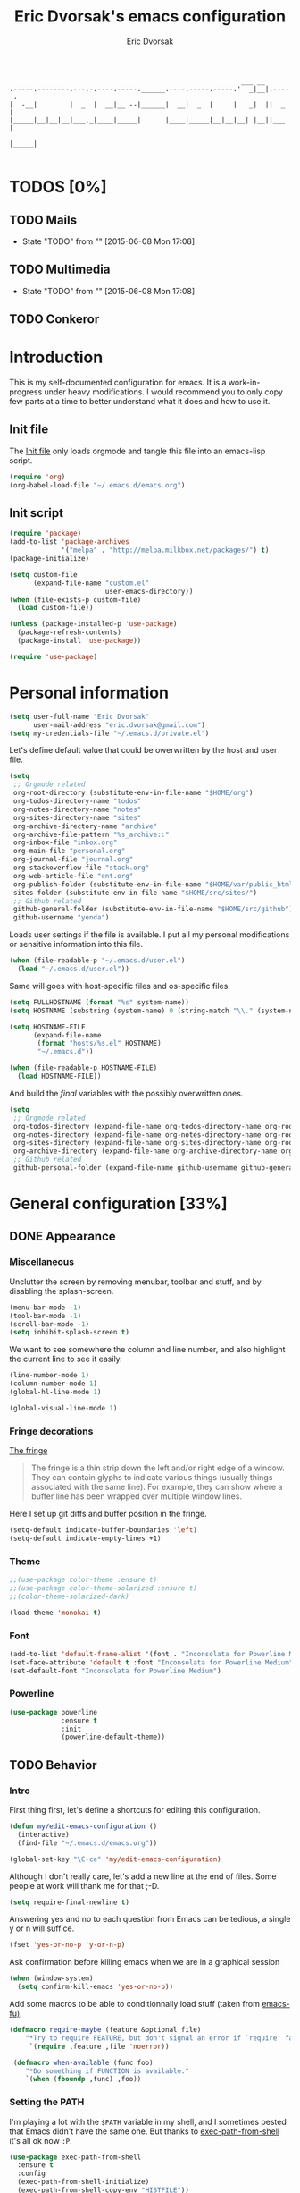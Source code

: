 #+TITLE: Eric Dvorsak's emacs configuration
#+AUTHOR: Eric Dvorsak
#+EMAIL: eric.dvorsak [at] gmail [dot] com


#+BEGIN_SRC
                                                          ___ __
.-----.--------.---.-.----.-----.______.----.-----.-----.'  _|__|.-----.
|  -__|        |  _  |  __|__ --|______|  __|  _  |     |   _|  ||  _  |
|_____|__|__|__|___._|____|_____|      |____|_____|__|__|__| |__||___  |
                                                                 |_____|

#+END_SRC

* TODOS [0%]
** TODO Mails
   - State "TODO"       from ""           [2015-06-08 Mon 17:08]

** TODO Multimedia
   - State "TODO"       from ""           [2015-06-08 Mon 17:08]

** TODO Conkeror
* Introduction

This is my self-documented configuration for emacs. It is a work-in-progress under heavy modifications.
I would recommend you to only copy few parts at a time to better understand what it does and how to use it.

** Init file

The [[file:init.el][Init file]] only loads orgmode and tangle this file into an emacs-lisp script.

#+BEGIN_SRC emacs-lisp :tangle no
  (require 'org)
  (org-babel-load-file "~/.emacs.d/emacs.org")
#+END_SRC


** Init script

#+BEGIN_SRC emacs-lisp
  (require 'package)
  (add-to-list 'package-archives
               '("melpa" . "http://melpa.milkbox.net/packages/") t)
  (package-initialize)

  (setq custom-file
        (expand-file-name "custom.el"
                          user-emacs-directory))
  (when (file-exists-p custom-file)
    (load custom-file))

  (unless (package-installed-p 'use-package)
    (package-refresh-contents)
    (package-install 'use-package))

  (require 'use-package)
#+END_SRC

* Personal information

#+BEGIN_SRC emacs-lisp
  (setq user-full-name "Eric Dvorsak"
        user-mail-address "eric.dvorsak@gmail.com")
  (setq my-credentials-file "~/.emacs.d/private.el")
#+END_SRC

  Let's define default value that could be owerwritten by the host
  and user file.

#+BEGIN_SRC emacs-lisp
    (setq
     ;; Orgmode related
     org-root-directory (substitute-env-in-file-name "$HOME/org")
     org-todos-directory-name "todos"
     org-notes-directory-name "notes"
     org-sites-directory-name "sites"
     org-archive-directory-name "archive"
     org-archive-file-pattern "%s_archive::"
     org-inbox-file "inbox.org"
     org-main-file "personal.org"
     org-journal-file "journal.org"
     org-stackoverflow-file "stack.org"
     org-web-article-file "ent.org"
     org-publish-folder (substitute-env-in-file-name "$HOME/var/public_html")
     sites-folder (substitute-env-in-file-name "$HOME/src/sites/")
     ;; Github related
     github-general-folder (substitute-env-in-file-name "$HOME/src/github")
     github-username "yenda")
#+END_SRC

  Loads user settings if the file is available. I put all my personal modifications or sensitive information into this file.

  #+BEGIN_SRC emacs-lisp
 (when (file-readable-p "~/.emacs.d/user.el")
   (load "~/.emacs.d/user.el"))
  #+END_SRC

  Same will goes with host-specific files and os-specific files.

  #+BEGIN_SRC emacs-lisp
 (setq FULLHOSTNAME (format "%s" system-name))
 (setq HOSTNAME (substring (system-name) 0 (string-match "\\." (system-name))))

 (setq HOSTNAME-FILE
       (expand-file-name
        (format "hosts/%s.el" HOSTNAME)
        "~/.emacs.d"))

 (when (file-readable-p HOSTNAME-FILE)
   (load HOSTNAME-FILE))
  #+END_SRC

  And build the /final/ variables with the possibly overwritten ones.


  #+BEGIN_SRC emacs-lisp
    (setq
     ;; Orgmode related
     org-todos-directory (expand-file-name org-todos-directory-name org-root-directory)
     org-notes-directory (expand-file-name org-notes-directory-name org-root-directory)
     org-sites-directory (expand-file-name org-sites-directory-name org-root-directory)
     org-archive-directory (expand-file-name org-archive-directory-name org-root-directory)
     ;; Github related
     github-personal-folder (expand-file-name github-username github-general-folder))
  #+END_SRC

* General configuration [33%]
** DONE Appearance
*** Miscellaneous

Unclutter the screen by removing menubar, toolbar and stuff, and by disabling
the splash-screen.

#+begin_src emacs-lisp
  (menu-bar-mode -1)
  (tool-bar-mode -1)
  (scroll-bar-mode -1)
  (setq inhibit-splash-screen t)
#+end_src

We want to see somewhere the column and line number, and also highlight the
current line to see it easily.

#+begin_src emacs-lisp
  (line-number-mode 1)
  (column-number-mode 1)
  (global-hl-line-mode 1)
#+end_src


#+begin_src emacs-lisp
    (global-visual-line-mode 1)
#+end_src

*** Fringe decorations

[[http://www.emacswiki.org/emacs/TheFringe][The fringe]]

#+BEGIN_QUOTE
The fringe is a thin strip down the left and/or right edge of a window. They can contain glyphs to indicate various things (usually things associated with the same line). For example, they can show where a buffer line has been wrapped over multiple window lines.
#+END_QUOTE

Here I set up git diffs and buffer position in the fringe.

#+BEGIN_SRC emacs-lisp
  (setq-default indicate-buffer-boundaries 'left)
  (setq-default indicate-empty-lines +1)
#+END_SRC

*** Theme

#+BEGIN_SRC emacs-lisp
  ;;(use-package color-theme :ensure t)
  ;;(use-package color-theme-solarized :ensure t)
  ;;(color-theme-solarized-dark)

  (load-theme 'monokai t)
#+END_SRC

*** Font

#+BEGIN_SRC emacs-lisp :tangle no
  (add-to-list 'default-frame-alist '(font . "Inconsolata for Powerline Medium" ))
  (set-face-attribute 'default t :font "Inconsolata for Powerline Medium" )
  (set-default-font "Inconsolata for Powerline Medium")
#+END_SRC

*** Powerline


#+BEGIN_SRC emacs-lisp :tangle no
  (use-package powerline
               :ensure t
               :init
               (powerline-default-theme))
#+END_SRC

** TODO Behavior
*** Intro

First thing first, let's define a shortcuts for editing this configuration.

#+BEGIN_SRC emacs-lisp
  (defun my/edit-emacs-configuration ()
    (interactive)
    (find-file "~/.emacs.d/emacs.org"))

  (global-set-key "\C-ce" 'my/edit-emacs-configuration)
#+END_SRC

Although I don't really care, let's add a new line at the end of files.
Some people at work will thank me for that ;-D.

#+BEGIN_SRC emacs-lisp
  (setq require-final-newline t)
#+END_SRC

Answering yes and no to each question from Emacs can be tedious, a single y or n will suffice.

#+BEGIN_SRC emacs-lisp
  (fset 'yes-or-no-p 'y-or-n-p)
#+END_SRC


Ask confirmation before killing emacs when we are in a graphical session

#+BEGIN_SRC emacs-lisp
  (when (window-system)
    (setq confirm-kill-emacs 'yes-or-no-p))
#+END_SRC

Add some macros to be able to conditionnally load stuff (taken from [[http://emacs-fu.blogspot.fr/2008/12/using-packages-functions-only-if-they.html][emacs-fu)]].

#+BEGIN_SRC emacs-lisp
  (defmacro require-maybe (feature &optional file)
      "*Try to require FEATURE, but don't signal an error if `require' fails."
       `(require ,feature ,file 'noerror))

   (defmacro when-available (func foo)
      "*Do something if FUNCTION is available."
      `(when (fboundp ,func) ,foo))
   #+END_SRC

*** Setting the PATH

    I'm playing a lot with the =$PATH= variable in my shell, and I
    sometimes pested that Emacs didn't have the same one. But thanks
    to [[https://github.com/purcell/exec-path-from-shell][exec-path-from-shell]] it's all ok now =:P=.


    #+BEGIN_SRC emacs-lisp
      (use-package exec-path-from-shell
        :ensure t
        :config
        (exec-path-from-shell-initialize)
        (exec-path-from-shell-copy-env "HISTFILE"))
    #+END_SRC

*** Encoding

Make sur that we use ~utf-8~ by default.

#+begin_src emacs-lisp
  (set-language-environment "UTF-8")
  (prefer-coding-system 'utf-8)
  (set-default-coding-systems 'utf-8)
  (set-terminal-coding-system 'utf-8)
  (set-keyboard-coding-system 'utf-8)
  (setq default-buffer-file-coding-system 'utf-8)
#+end_src

*** TODO Mouse
    Move the mouse away to not bother.

    #+begin_src emacs-lisp
      (mouse-avoidance-mode 'jump)
    #+end_src

*** TODO Backup files

Files suffixed with =~= in the current directory are ugly. We are still going to use backup files, as it can saves some time in case of trouble, but we'll move them to an emacs backup directory

#+begin_src emacs-lisp
  (defconst emacs-backup-dir "~/.emacs.d/backups/")
  (setq backup-directory-alist
    `((".*" . ,emacs-backup-dir))
    auto-save-file-name-transforms
    `((".*" ,emacs-backup-dir t))
    auto-save-list-file-prefix emacs-backup-dir)
#+end_src

Now that all the temporary files are out of the way, we can keep more of them.

#+begin_src emacs-lisp
  (setq delete-old-versions t
      kept-new-versions 6
      kept-old-versions 2
      version-control t)
#+end_src

*** TODO Buffers

Automatically refresh buffer if changed on disk

#+BEGIN_SRC emacs-lisp
  (global-auto-revert-mode 1)
  ;; be quiet about reverting files
  (setq auto-revert-verbose nil)
#+END_SRC

Setup uniquify so that non-unique buffer names get the parent path included to make them unique.

#+begin_src emacs-lisp
  (use-package uniquify)
  (setq uniquify-buffer-name-style 'forward)
#+end_src

Remap =C-x k= to kill the current buffer instead of asking for the one to kill.

#+BEGIN_SRC emacs-lisp
  (defun kill-default-buffer ()
      "Kill the currently active buffer"
      (interactive)
      (let (kill-buffer-query-functions) (kill-buffer)))

  (defun close-and-kill-this-pane ()
    "If there are multiple windows, then close this pane and kill the buffer in it also."
    (interactive)
    (kill-this-buffer)
    (if (not (one-window-p))
        (delete-window)))

  (global-set-key (kbd "C-c k") 'kill-default-buffer)
  (global-set-key (kbd "C-x k") 'close-and-kill-this-pane)
 #+END_SRC

*** TODO Comment/Uncomment region

    There is a cool function in emacs wich is =commend-dwim= (bounded
    to =M-;=. This adds a comment at the right place (at the end of
    the line, up the method, etc..

    Something I'm really use to, with IntelliJ or Eclipse, is being
    able to quickly comment a line or a region with simple
    keystroke. If nothing is selected, it comments the current line,
    if there is a selection, it comments the line selected (even if
    the selection doesn't start at the beginning of line. Let's bind
    it to =C-M-/= (=Ctrl+Alt+/=).


#+BEGIN_SRC emacs-lisp
  (defun my/toggle-comments ()
    "A modified way to toggle comments, 'à-la' ide (intelliJ, Eclipse).
  If no region is selected, comment/uncomment the line. If a region is selected, comment/uncomment this region *but* starting from the begining of the first line of the region to the end of the last line of the region"
    (interactive)
    (save-excursion
      (if (region-active-p)
          (progn
            (setq start (save-excursion
                          (goto-char (region-beginning))
                          (beginning-of-line)
                          (point))
                  end (save-excursion
                        (goto-char (region-end))
                        (end-of-line)
                        (point)))
            (comment-or-uncomment-region start end)))
      (progn
        (comment-or-uncomment-region (line-beginning-position) (line-end-position)))))
  (global-set-key (kbd "C-;") 'my/toggle-comments)
    #+END_SRC

*** TODO Kill advice

    Let's define few advice with =kill-ring-save= and =kill-region=.

    #+BEGIN_SRC emacs-lisp
      (defadvice kill-region (before slick-cut activate compile)
        "When called interactively with no active region, kill a single line instead."
        (interactive
         (if mark-active (list (region-beginning) (region-end))
           (list (line-beginning-position)
                 (line-beginning-position 2)))))

      (defadvice kill-ring-save (before slick-copy activate compile)
        "When called interactively with no active region, copy a single line instead."
        (interactive
         (if mark-active (list (region-beginning) (region-end))
           (message "Copied line")
           (list (line-beginning-position)
                 (line-beginning-position 2)))))
    #+END_SRC

*** TODO Formatting

Require a new line at the end of Files

#+BEGIN_SRC emacs-lisp
(setq require-final-newline t)
#+END_SRC

     Use space instead on tabs for indentation by default (again some people at work
     will thank me for that).

     #+begin_src emacs-lisp
       (setq-default indent-tabs-mode nil)
       (defcustom indent-sensitive-modes
         '(coffee-mode python-mode haml-mode yaml-mode)
         "Modes for which auto-indenting is suppressed."
         :type 'list)
     #+end_src

     Let's define a few /cleaning/ functions :

- untabify the buffer

#+begin_src emacs-lisp
  (defun my/untabify-buffer ()
    "Untabify the currently visited buffer."
    (interactive)
    (untabify (point-min) (point-max)))

  (defun my/untabify-region-or-buffer ()
    "Untabify a region if selected, otherwise the whole buffer."
    (interactive)
    (unless (member major-mode indent-sensitive-modes)
      (save-excursion
        (if (region-active-p)
            (progn
              (untabify (region-beginning) (region-end))
              (message "Untabify selected region."))
          (progn
            (my/untabify-buffer)
            (message "Untabify buffer.")))
        )))
#+end_src

- ident the buffer, using the mode indentation stuff

#+begin_src emacs-lisp
  (defun my/indent-buffer ()
    "Indent the currently visited buffer."
    (interactive)
    (indent-region (point-min) (point-max)))

  (defun my/indent-region-or-buffer ()
    "Indent a region if selected, otherwise the whole buffer."
    (interactive)
    (unless (member major-mode indent-sensitive-modes)
      (save-excursion
        (if (region-active-p)
            (progn
              (indent-region (region-beginning) (region-end))
              (message "Indented selected region."))
          (progn
            (my/indent-buffer)
            (message "Indented buffer.")))
        (whitespace-cleanup))))
#+end_src

- cleanup the buffer

#+begin_src emacs-lisp
  (defun my/cleanup-buffer ()
    "Perform a bunch of operations on the whitespace content of a buffer."
    (interactive)
    (my/indent-buffer)
    (my/untabify-buffer)
    (delete-trailing-whitespace))
#+end_src

- cleanup the region

#+begin_src emacs-lisp
(defun my/cleanup-region (beg end)
  "Remove tmux artifacts from region."
  (interactive "r")
  (dolist (re '("\\\\│\·*\n" "\W*│\·*"))
    (replace-regexp re "" nil beg end)))
#+end_src

And bind =cleanup-buffer= and =cleanup-region=.

#+begin_src emacs-lisp
  (global-set-key (kbd "C-x M-t") 'my/cleanup-region)
  (global-set-key (kbd "C-c n") 'my/cleanup-buffer)
  (global-set-key (kbd "C-C i") 'my/indent-region-or-buffer)
#+end_src

For writing text, I prefer Emacs to do line wrapping for me. Also, superfluous
white-space should be shown. There is two choices here :
=auto-fill-mode= and =visual-line-mode= ; the difference is the one is
actually inserting linke breaks, when the other is just a visual
thing. Most of the time I want =auto-fill-mode= in my text files (or
=org-mode= files), so let's add this as default and handle special
cases.

#+BEGIN_SRC emacs-lisp
  (add-hook 'text-mode-hook
            (lambda()
              (turn-on-auto-fill)
              (setq show-trailing-whitespace 't))
            )
#+END_SRC

Let's also rewrite some built-in to better /default/. Let's start with
[[http://emacsredux.com/blog/2013/05/22/smarter-navigation-to-the-beginning-of-a-line/][smarter navigation to the beginning of a line]].


#+BEGIN_SRC emacs-lisp
  (defun smarter-move-beginning-of-line (arg)
    "Move point back to indentation of beginning of line.

  Move point to the first non-whitespace character on this line.
  If point is already there, move to the beginning of the line.
  Effectively toggle between the first non-whitespace character and
  the beginning of the line.

  If ARG is not nil or 1, move forward ARG - 1 lines first.  If
  point reaches the beginning or end of the buffer, stop there."
    (interactive "^p")
    (setq arg (or arg 1))

    ;; Move lines first
    (when (/= arg 1)
      (let ((line-move-visual nil))
        (forward-line (1- arg))))

    (let ((orig-point (point)))
      (back-to-indentation)
      (when (= orig-point (point))
        (move-beginning-of-line 1))))

  ;; remap C-a to `smarter-move-beginning-of-line'
  (global-set-key [remap move-beginning-of-line]
                  'smarter-move-beginning-of-line)
#+END_SRC

*** TODO Dired

    Dired is really a cool mode, let's enhance it.

    First load =dired-x= and set a list of default guess when issuing
    =!= (=dired-do-shell-command=) or =&= (=dired-do-async-shell-command=).

    #+BEGIN_SRC emacs-lisp
      (use-package dired-x)
      (setq dired-guess-shell-alist-user
               '(("\\.pdf\\'" "evince" "okular")
                 ("\\.\\(?:djvu\\|eps\\)\\'" "evince")
                 ("\\.\\(?:jpg\\|jpeg\\|png\\|gif\\|xpm\\)\\'" "geeqie")
                 ("\\.\\(?:xcf\\)\\'" "gimp")
                 ("\\.csv\\'" "libreoffice")
                 ("\\.tex\\'" "pdflatex" "latex")
                 ("\\.\\(?:mp4\\|mkv\\|avi\\|flv\\|ogv\\)\\(?:\\.part\\)?\\'"
                  "mpv")
                 ("\\.\\(?:mp3\\|flac\\)\\'" "mpv")
                 ("\\.html?\\'" "firefox")
                 ("\\.cue?\\'" "audacious")))
      (put 'dired-find-alternate-file 'disabled nil)
    #+END_SRC

    Install dired+.

    #+BEGIN_SRC emacs-lisp
      (setq diredp-hide-details-initially-flag nil)
      (use-package dired+
                   :ensure t
                   :init)
    #+END_SRC

    Then, use nohup to not attach a process to emacs.

    #+BEGIN_SRC emacs-lisp
      (use-package dired-aux)

      (defvar dired-filelist-cmd
        '(("vlc" "-L")))

      (defun dired-start-process (cmd &optional file-list)
        (interactive
         (let ((files (dired-get-marked-files
                       t current-prefix-arg)))
           (list
            (dired-read-shell-command "& on %s: "
                                      current-prefix-arg files)
            files)))
        (let (list-switch)
          (start-process
           cmd nil shell-file-name
           shell-command-switch
           (format
            "nohup 1>/dev/null 2>/dev/null %s \"%s\""
            (if (and (> (length file-list) 1)
                   (setq list-switch
                         (cadr (assoc cmd dired-filelist-cmd))))
                (format "%s %s" cmd list-switch)
              cmd)
            (mapconcat #'expand-file-name file-list "\" \"")))))

      (define-key dired-mode-map "c" 'dired-start-process)
    #+END_SRC

    Let's also add a command to display the size of marked files.

    #+BEGIN_SRC emacs-lisp
      (defun dired-get-size ()
        (interactive)
        (let ((files (dired-get-marked-files)))
          (with-temp-buffer
            (apply 'call-process "/usr/bin/du" nil t nil "-schL" files) ;; -L to dereference (git-annex folder)
            (message
             "Size of all marked files: %s"
             (progn
               (re-search-backward "\\(^[ 0-9.,]+[A-Za-z]+\\).*total$")
               (match-string 1))))))
      (define-key dired-mode-map (kbd "z") 'dired-get-size)
    #+END_SRC

    Add a binding for =find-name-dired=. It will transform a =find=
    /search/ into a dired buffer, which is.. well.. pretty cool =:D=.

    #+BEGIN_SRC emacs-lisp
      (define-key dired-mode-map "F" 'find-name-dired)
    #+END_SRC

    Also add a binding to switch to =wdired= which is the awsomeness
    of awesome, because it let's you edit the dired buffer as a text
    file (changing name, etc.) and will apply it when leaving (=C-c
    C-c=)

    #+BEGIN_SRC emacs-lisp
      (define-key dired-mode-map "e" 'wdired-change-to-wdired-mode)
    #+END_SRC


    Open or re-use the =ansi-term= from the current directory in dired.

    #+BEGIN_SRC emacs-lisp
      (define-key dired-mode-map (kbd "`") 'dired-open-term)
      ;; FIXME it seems not to work propertly..
      (defun dired-open-term ()
        "Open an `ansi-term' that corresponds to current directory."
        (interactive)
        (let ((current-dir (dired-current-directory)))
          (term-send-string
           (terminal)
           (if (file-remote-p current-dir)
               (let ((v (tramp-dissect-file-name current-dir t)))
                 (format "ssh %s@%s\n"
                         (aref v 1) (aref v 2)))
             (format "cd '%s'\n" current-dir)))))
    #+END_SRC

    Customize a bit the dired buffer

    #+BEGIN_SRC emacs-lisp
      (setq dired-listing-switches "-laGh1v --group-directories-first")
    #+END_SRC

*** TODO Search

Make isearch-forward put the cursor at the start of the search, not the end, so that isearch can be used for navigation. See also http://www.emacswiki.org/emacs/IsearchOtherEnd.

#+BEGIN_SRC emacs-lisp
  (defun my-isearch-goto-match-beginning ()
    (when (and isearch-forward (not isearch-mode-end-hook-quit)) (goto-char isearch-other-end)))
  (add-hook 'isearch-mode-end-hook 'my-isearch-goto-match-beginning)
#+END_SRC

*** TODO Selection

One feature of IntelliJ that really rocks is the =C-w= shortcuts that select "intelligently". =exand-region= is doing this for emacs, see [[http://emacsrocks.com/e09.html][Emacs Rocks Episode 09]].

    #+BEGIN_SRC emacs-lisp
      (use-package expand-region
        :ensure t
        :bind ("C-=" . er/expand-region))
    #+END_SRC

*** TODO Notifications
    Emacs now has notifications (freedesktop.org specifications)
    built-in. Let's load it for potential needs.

    #+BEGIN_SRC emacs-lisp
      (use-package notifications)
    #+END_SRC

    You can use it like this =\o/=.

    #+BEGIN_SRC emacs-lisp :tangle no
      (notifications-notify
          :title "You've got mail!"
          :body "There's 34 mails unread"
          :app-icon "~/.emacs.d/icons/mail.png"
          :urgency 'low)
    #+END_SRC

*** TODO Zoom(ing)

    Being able to zoom in and out can be cool, especially when
    presenting something with emacs ; so that everybody can see
    what's written.

    #+BEGIN_SRC emacs-lisp
      (global-set-key (kbd "C-+") 'text-scale-increase)
      (global-set-key (kbd "C--") 'text-scale-decrease)
    #+END_SRC

*** TODO Key maps & binding

    [[http://endlessparentheses.com/][Endless Parentheses]] is a great source of tips & trick on
    GNU/Emacs. Following [[http://endlessparentheses.com/the-toggle-map-and-wizardry.html][this]] and [[http://endlessparentheses.com/launcher-keymap-for-standalone-features.html][this]] articles, Let's define some
    keymaps for some quick toggling and launching.

    First, let's define a ~toogle-map~, that will allow to toggle some
    stuff like line numbers, minor modes and stuffs.

    #+BEGIN_SRC emacs-lisp
      (define-prefix-command 'vde/toggle-map)
      ;; The manual recommends C-c for user keys, but C-x t is
      ;; always free, whereas C-c t is used by some modes.
      (define-key ctl-x-map "t" 'vde/toggle-map)
      (define-key vde/toggle-map "d" #'toggle-debug-on-error)
      (define-key vde/toggle-map "f" #'auto-fill-mode)
      (define-key vde/toggle-map "v" #'visual-line-mode)
      (define-key vde/toggle-map "l" #'toggle-truncate-lines)
      (define-key vde/toggle-map "q" #'toggle-debug-on-quit)
      (define-key vde/toggle-map "r" #'dired-toggle-read-only)
      (define-key vde/toggle-map' "w" #'whitespace-mode)
    #+END_SRC

    And now let's define a ~launcher-map~ to launch major modes and
    useful commands.

    #+BEGIN_SRC emacs-lisp
      (define-prefix-command 'vde/launcher-map)
      (define-key ctl-x-map "l" 'vde/launcher-map)
      (global-set-key (kbd "s-l") 'vde/launcher-map)
      (define-key vde/launcher-map "c" #'calc)
      (define-key vde/launcher-map "d" #'ediff-buffers)
      (define-key vde/launcher-map "f" #'find-dired)
      (define-key vde/launcher-map "g" #'lgrep)
      (define-key vde/launcher-map "G" #'rgrep)
      (define-key vde/launcher-map "h" #'man)    ; Help
      (define-key vde/launcher-map "s" #'shell)
      (define-key vde/launcher-map "r" #'multi-term)
      (define-key vde/launcher-map "t" #'proced) ; top
      (define-key vde/launcher-map "m" #'mu4e)   ; mails
      (define-key vde/launcher-map "u" #'mu4e-update-mail-and-index)
    #+END_SRC


*** TODO Scrolling

Ensuring that =M-v= always undoes =C-v=, so you can go back exactly where you were.

#+BEGIN_SRC emacs-lisp
  (setq redisplay-dont-pause t
        scroll-margin 1
        scroll-step 1
        scroll-conservatively 10000
        scroll-preserve-screen-position 1)

  (setq mouse-wheel-follow-mouse 't)
  (setq mouse-wheel-scroll-amount '(1 ((shift) . 1)))
#+END_SRC

*** TODO Popwin

#+BEGIN_QUOTE
popwin is a popup window manager for Emacs which makes you free from the hell of annoying buffers such like *Help*, *Completions*, *compilation*, and etc.
#+END_QUOTE

That says it all, it's kind of a must.

#+BEGIN_SRC emacs-lisp
  (use-package popwin
    :ensure t
    :config
    (progn
      (add-to-list 'popwin:special-display-config `("*Swoop*" :height 0.5 :position bottom))
      (add-to-list 'popwin:special-display-config `("*Warnings*" :height 0.5 :noselect t))
      (add-to-list 'popwin:special-display-config `("*Procces List*" :height 0.5))
      (add-to-list 'popwin:special-display-config `("*Messages*" :height 0.5 :noselect t))
      (add-to-list 'popwin:special-display-config `("*Backtrace*" :height 0.5))
      (add-to-list 'popwin:special-display-config `("*Compile-Log*" :height 0.5 :noselect t))
      (add-to-list 'popwin:special-display-config `("*Remember*" :height 0.5))
      (add-to-list 'popwin:special-display-config `("*All*" :height 0.5))
      (add-to-list 'popwin:special-display-config `(flycheck-error-list-mode :height 0.5 :regexp t :position bottom))
      (popwin-mode 1)
      (global-set-key (kbd "C-z") popwin:keymap)))
#+END_SRC

*** TODO Ace jump

    #+BEGIN_SRC emacs-lisp
      (use-package ace-jump-mode
        :ensure t
        :commands ace-jump-mode
        :bind ("<f7>" . ace-jump-mode))
    #+END_SRC

*** TODO Highligh indentation


    #+BEGIN_SRC emacs-lisp
      (use-package highlight-indentation
        :ensure t
        :commands (highlight-indentation-mode highlight-indentation-current-column-mode)
        :init
        (progn
          ;; Add a key to toggle-map
          (define-key vde/toggle-map "C" #'highlight-indentation-mode)
          (define-key vde/toggle-map "c" #'highlight-indentation-current-column-mode))
        :config
        (progn
          (set-face-background 'highlight-indentation-face "#586e75")
          (set-face-background 'highlight-indentation-current-column-face "#586e75")))
    #+END_SRC

*** TODO Async

=async.el= is a module for doing asynchronous processing in Emacs. Let's load it as it's gonna be useful.

    #+BEGIN_SRC emacs-lisp
      (use-package async)
    #+END_SRC

*** TODO async-dired

This make tasks run in dired asynchronously. This is a big improvement for people moving files around with dired as it won't block Emacs anymore during copy for instance.

#+BEGIN_SRC emacs-lisp
  (use-package dired-async
    :init
    (dired-async-mode 1))
#+END_SRC

** TODO Server mode

   Start a server if not already running. I usually start emacs as a
   daemon when at the start of the computer, but you never know =;-)=.

   I have an error about /unsafe directory/ for =/tmp/emacs100=, that's
   why the advice is there, to ignore the error (from [[http://stackoverflow.com/a/17069276/89249][stackoverflow]]).

#+BEGIN_SRC emacs-lisp
  (defadvice server-ensure-safe-dir (around
                                     my-around-server-ensure-safe-dir
                                     activate)
    "Ignores any errors raised from server-ensure-safe-dir"
    (ignore-errors ad-do-it))
  (unless (string= (user-login-name) "root")
    (require 'server)
    (when (or (not server-process)
             (not (eq (process-status server-process)
                    'listen)))
      (unless (server-running-p server-name)
        (server-start))))
#+END_SRC

* Navigation [50%]
** TODO Jump around

Set up =C-x p= to pop to a mark previously set with =C-SPC=
Go from mark to mark

#+BEGIN_SRC emacs-lisp
(bind-key "C-x p" 'pop-to-mark-command)
(setq set-mark-command-repeat-pop t)
#+END_SRC

To jump to positions more effectively we save positions in registers

#+BEGIN_QUOTE
=C-x r SPC r=
    Record the position of point and the current buffer in register r (point-to-register).
=C-x r j r=
    Jump to the position and buffer saved in register r (jump-to-register).
#+END_QUOTE

** DONE multiple-cursors

Multiple cursors for Emacs, this is a pretty /badas's/ functionnality.

#+BEGIN_SRC emacs-lisp
  (use-package multiple-cursors
    :ensure t
    :bind (("C-S-c C-S-c" . mc/edit-lines)
           ("C->" . mc/mark-next-like-this)
           ("C-<" . mc/mark-previous-like-this)
           ("C-c C-<" . mc/mark-all-like-this)))
#+END_SRC

* Org-mode [14%]
** DONE Org

#+BEGIN_QUOTE
Org-mode is a powerful system for organizing your complex life with simple plain-text files. It seamlessly integrates all your notes, mindmaps, TODO lists, calendar, day planner, and project schedules into a single system that can be easily searched (e.g. by grep), encrypted (e.g. by GnuPG), backed up and synced (e.g. by Dropbox), imported/exported, and accessed on the go (e.g. on an iPhone or Android smartphone). It can even be used for authoring web pages and documents.
#+END_QUOTE

** TODO Standard configuration

First let's define the default directory for the =org= files, the one to be added
     to the agenda and the archives.

     #+begin_src emacs-lisp
       (require 'find-lisp)
       (setq org-directory org-root-directory)
       (setq org-agenda-files (find-lisp-find-files org-todos-directory "\.org$"))
     #+end_src

     We'll also set which files should be opened using org-mode :
     =*.org=, =*.org_archive=, =*.txt=.

     #+begin_src emacs-lisp
       (add-to-list 'auto-mode-alist '("\\.\\(org\\|org_archive\\|txt\\)$" . org-mode))
     #+end_src

     Let's also define the default /todo-keywords/ and the workflow
     between them.

- =TODO= : task not started yet, part of the backlog :)
- =PROGRESS= : task that are currently in progress, should be a minimum
- =BLOCKED= : task that I start working on but cannot anymore (for
  some reason), thus they are blocked
- =REVIEW= : task that should be done, but I need or wait for a
  review (by someone else or by me)
- =DONE= : task that are completed.
- =ARCHIVED= : same as done but keep it here (and not moving into archive)

#+begin_src emacs-lisp
  (setq org-todo-keywords
        (quote ((sequence "TODO(t!)" "PROGRESS(p!)" "BLOCKED" "REVIEW" "|" "DONE(d!)" "ARCHIVED")
                (sequence "REPORT(r!)" "BUG" "KNOWNCAUSE" "|" "FIXED(f!)")
                (sequence "|" "CANCELLED(c@)"))))


  (setq org-todo-keyword-faces
        (quote (("TODO" . org-todo)
                ("PROGRESS" . org-progress)
                ("BLOCKED" . org-blocked)
                ("REVIEW" . org-review)
                ("DONE" . org-done)
                ("ARCHIVED" . org-done)
                ("CANCELLED" . org-cancelled)
                b                     ("REPORT" . org-todo)
                ("BUG" . org-blocked)
                ("KNOWNCAUSE" . org-review)
                ("FIXED" . org-done))))

  (setq org-todo-state-tags-triggers
        (quote (("CANCELLED" ("CANCELLED" . t)))))
  #+end_src


  I have a folder with notes, where I don't want =auto-fill-mode=
  enabled, but =visual-line-mode=, let's do that.

#+BEGIN_SRC emacs-lisp
  (defun turn-on-auto-visual-line (expression)
    (cond ((string-match expression buffer-file-name)
           (progn
             (auto-fill-mode -1)
             (visual-line-mode 1))
           )))
#+END_SRC


  Undefine some binding (=C-c [=, =C-c ]= since this breaks org-agenda files that
  have been defined in this file (a directory).

  #+begin_src emacs-lisp
    (add-hook 'org-mode-hook
              '(lambda ()
                 (org-defkey org-mode-map "\C-c[" 'undefined)
                 (org-defkey org-mode-map "\C-c]" 'undefined)
                 (org-defkey org-mode-map "\C-c;" 'undefined)
                 (turn-on-auto-visual-line (concat org-notes-directory "/*")))
              'append)
  #+end_src

  All org-mode buffers will be automatically saved each hours.

  #+BEGIN_SRC emacs-lisp
       (run-at-time "00:59" 3600 'org-save-all-org-buffers)
  #+END_SRC

  And add some miscellaneous stuff.

  #+BEGIN_SRC emacs-lisp
    (setq
     org-completion-use-ido t         ;; use IDO for completion
     org-cycle-separator-lines 0      ;; Don't show blank lines
     org-catch-invisible-edits 'error ;; don't edit invisible text
     org-refile-targets '((org-agenda-files . (:maxlevel . 6)))
     )
  #+END_SRC

  Let's also define a =org= related keymap map.


  #+BEGIN_SRC emacs-lisp
    (global-set-key (kbd "<f2>") (lambda() (interactive) (find-file "~/org/todo.org")))
    (define-prefix-command 'vde/org-map)
    (global-set-key (kbd "C-c o") 'vde/org-map)
    (define-key vde/org-map "p" (lambda () (interactive) (find-file (expand-file-name org-main-file org-todos-directory))))
    (define-key vde/org-map "n" (lambda () (interactive) (find-file org-notes-directory)))
  #+END_SRC

** TODO Tags

   Tags should be displayed from the 90 column.

   #+BEGIN_SRC emacs-lisp
     (setq org-tags-column -90)
   #+END_SRC

   Define a list of default tags that should apply for all org-mode
   buffers.

   =c-c c-q= to set tags

   #+BEGIN_SRC emacs-lisp
     (setq org-tag-alist '(
                          ("important" . ?i)
                          ("urgent" . ?u)
                          ("ongoing" . ?o)   ;; ongoing "project", use to filter big project that are on the go
                          ("next" . ?n)      ;; next "project"/"task", use to filter next things to do
                          ("@home" . ?h)     ;; needs to be done at home
                          ("@work" . ?w)     ;; needs to be done at work
                          ("@client" . ?c)   ;; needs to be done at a client place (consulting..)
                          ("dev" . ?e)       ;; this is a development task
                          ("infra" . ?a)     ;; this is a sysadmin/infra task
                          ("document" . ?d)  ;; needs to produce a document (article, post, ..)
                          ("download" . ?D)  ;; needs to download something
                          ("media" . ?m)     ;; this is a media (something to watch, listen, record, ..)
                          ("mail" . ?M)      ;; mail-related (to write & send or to read)
                          ("triage" . ?t)    ;; need "triage", tag it to easily find them
                          ("task" . ?a)      ;; a simple task (no project), the name is kinda misleading
                          ))
   #+END_SRC

   Note that =important= and =urgent= helps me prioritize my
   /todos/, in a /quadrant fashion way/.

   | Important          | *Kaizen*        | *Panic*             |
   | /tag important/    | improvements    | emergency           |
   |--------------------+-----------------+---------------------|
   | Less Important     | *Organics*      | Social *investment* |
   | /no tag important/ | inspiration     | Social activities   |
   |--------------------+-----------------+---------------------|
   |                    | Less Urgent     | Urgent              |
   |                    | /no tag urgent/ | /tag urgent/        |


** TODO Agenda(s)

   First thing first, bind a key sequence to org-agenda.

   #+BEGIN_SRC emacs-lisp
     (global-set-key (kbd "C-c a") 'org-agenda)
   #+END_SRC

   Then set custom agendas.. For the syntax, look in worg : [[http://orgmode.org/worg/org-tutorials/advanced-searching.html][Advanced
   searching]] and [[http://orgmode.org/worg/org-tutorials/org-custom-agenda-commands.html][Custom Agenda Commands]].

   #+BEGIN_SRC emacs-lisp
     (setq org-agenda-custom-commands
           '(("t" todo "TODO"
              ((org-agenda-sorting-strategy '(priority-down))
               (org-agenda-prefix-format "  Mixed: ")))
             ("p" todo "PROGRESS"
              ((org-agenda-sorting-strategy '(priority-down))
               (org-agenda-prefix-format "  Mixed: ")))
             ("r" todo "REVIEW"
              ((org-agenda-sorting-strategy '(priority-down))
               (org-agenda-prefix-format "  Mixed: ")))
             ("b" todo "BLOCKED"
              ((org-agenda-sorting-strategy '(priority-down))
               (org-agenda-prefix-format "  Mixed: ")))
             ("o" "Ongoing projects" tags-todo "ongoing"
              ((org-agenda-sorting-strategy '(priority-down))
               (org-tags-exclude-from-inheritance '("ongoing"))
               (org-agenda-prefix-format "  Mixed: ")))
             ("n" "Next tasks" tags-todo "next"
              ((org-agenda-sorting-strategy '(priority-down))
               (org-tags-exclude-from-inheritance '("next"))
               (org-agenda-prefix-format "  Mixed: ")))
             ;; Timelines
             ("d" "Timeline for today" ((agenda "" ))
              ((org-agenda-ndays 1)
               (org-agenda-show-log t)
               (org-agenda-log-mode-items '(clock closed))
               (org-agenda-clockreport-mode t)
               (org-agenda-entry-types '())))
             ("w" "Weekly review" agenda ""
              ((org-agenda-span 7)
               (org-agenda-log-mode 1)))
             ("W" "Weekly review sans DAILY" agenda ""
              ((org-agenda-span 7)
               (org-agenda-log-mode 1)
               (org-agenda-tag-filter-preset '("-DAILY"))))
             ("2" "Bi-weekly review" agenda "" ((org-agenda-span 14) (org-agenda-log-mode 1)))
             ;; Panic tasks : urgent & important
             ;; Probably the most important to do, but try not have to much of them..
             ("P" . "Panic -emergency-")
             ("Pt" "TODOs" tags-todo "important&urgent/!TODO"
              ((org-agenda-sorting-strategy '(priority-down))
               (org-agenda-prefix-format "  Mixed: ")))
             ("Pb" "BLOCKEDs" tags-todo "important&urgent/!BLOCKED"
              ((org-agenda-sorting-strategy '(priority-down))
               (org-agenda-prefix-format "  Mixed: ")))
             ("Pr" "REVIEWs" tags-todo "important&urgent/!REVIEW"
              ((org-agenda-sorting-strategy '(priority-down))
               (org-agenda-prefix-format "  Mixed: ")))
             ;; Kaizen tasks : important but not urgent
             ("K" . "Kaizen -improvement-")
             ("Kt" "TODOs" tags-todo "important&-urgent/!TODO"
              ((org-agenda-sorting-strategy '(priority-down))
               (org-agenda-prefix-format "  Mixed: ")))
             ("Kb" "BLOCKEDs" tags-todo "important&-urgent/!BLOCKED"
              ((org-agenda-sorting-strategy '(priority-down))
               (org-agenda-prefix-format "  Mixed: ")))
             ("Kr" "REVIEWs" tags-todo "important&-urgent/!REVIEW"
              ((org-agenda-sorting-strategy '(priority-down))
               (org-agenda-prefix-format "  Mixed: ")))
             ;; Social investment : urgent
             ("S" . "Social -investment-")
             ("St" "TODOs" tags-todo "-important&urgent/!TODO"
              ((org-agenda-sorting-strategy '(priority-down))
               (org-agenda-prefix-format "  Mixed: ")))
             ("Sb" "BLOCKEDs" tags-todo "-important&urgent/!BLOCKED"
              ((org-agenda-sorting-strategy '(priority-down))
               (org-agenda-prefix-format "  Mixed: ")))
             ("Sr" "REVIEWs" tags-todo "-important&urgent/!REVIEW"
              ((org-agenda-sorting-strategy '(priority-down))
               (org-agenda-prefix-format "  Mixed: ")))
             ;; Organics
             ("O" . "Organics -inspiration-")
             ("Ot" "TODOs" tags-todo "-important&-urgent/!TODO"
              ((org-agenda-sorting-strategy '(priority-down))
               (org-agenda-prefix-format "  Mixed: ")))
             ("Ob" "BLOCKEDs" tags-todo "-important&-urgent/!BLOCKED"
              ((org-agenda-sorting-strategy '(priority-down))
               (org-agenda-prefix-format "  Mixed: ")))
             ("Or" "REVIEWs" tags-todo "-important&-urgent/!REVIEW"
              ((org-agenda-sorting-strategy '(priority-down))
               (org-agenda-prefix-format "  Mixed: ")))
             ("N" search ""
              ((org-agenda-files '("~org/notes.org"))
               (org-agenda-text-search-extra-files nil)))))
   #+END_SRC


** TODO Speed commands

   Org-mode speed keys (or spee commands) are really cool, here is a
   quotation from the manual

   #+BEGIN_QUOTE
   Single keys can be made to execute commands when the cursor is at the beginning of a headline, i.e., before the first star.
   #+END_QUOTE

   #+BEGIN_SRC emacs-lisp
     (setq org-use-speed-commands t)
   #+END_SRC

   However the default =n= (next) and =p= (previous) speed keys
   aren't optimal for my use. When I go to the next one using speed
   commands I want the others closed. Let's redefine it.

   #+BEGIN_SRC emacs-lisp
     (defun my/org-show-next-heading-tidily ()
       "Show next entry, keeping other entries closed."
       (if (save-excursion (end-of-line) (outline-invisible-p))
           (progn (org-show-entry) (show-children))
         (outline-next-heading)
         (unless (and (bolp) (org-on-heading-p))
           (org-up-heading-safe)
           (hide-subtree)
           (error "Boundary reached"))
         (org-overview)
         (org-reveal t)
         (org-show-entry)
         (show-children)))

     (defun my/org-show-previous-heading-tidily ()
       "Show previous entry, keeping other entries closed."
       (let ((pos (point)))
         (outline-previous-heading)
         (unless (and (< (point) pos) (bolp) (org-on-heading-p))
           (goto-char pos)
           (hide-subtree)
           (error "Boundary reached"))
         (org-overview)
         (org-reveal t)
         (org-show-entry)
         (show-children)))
   #+END_SRC

   And let's bind it.

   #+BEGIN_SRC emacs-lisp
     (setq org-speed-commands-user '(("n" . my/org-show-next-heading-tidily)
                                     ("p" . my/org-show-previous-heading-tidily)
                                     (":" . org-set-tags-command)
                                     ("c" . org-toggle-checkbox)
                                     ("d" . org-cut-special)
                                     ("P" . org-set-property)
                                     ("C" . org-clock-display)
                                     ("z" . (lambda () (interactive)
                                              (org-tree-to-indirect-buffer)
                                              (other-window 1)
                                              (delete-other-windows)))))
   #+END_SRC

** TODO Code blocks

    We are using a lot of code block in org-mode, in this file for example ; let's
    /fontify/ the code blocks first.

#+begin_src emacs-lisp
  (setq org-src-fontify-natively t)
#+end_src

    Add a function to easily add a code block and bind it.

    #+begin_src emacs-lisp
      (defun my/org-insert-src-block (src-code-type)
        "Insert a `SRC-CODE-TYPE' type source code block in org-mode."
        (interactive
         (let ((src-code-types
                '("emacs-lisp" "python" "C" "sh" "java" "js" "clojure" "C++" "css"
                  "calc" "dot" "gnuplot" "ledger" "R" "sass" "screen" "sql" "awk"
                  "ditaa" "haskell" "latex" "lisp" "matlab" "org" "perl" "ruby"
                  "sqlite" "rust" "scala" "golang")))
           (list (ido-completing-read "Source code type: " src-code-types))))
        (progn
          (newline)
          (insert (format "#+BEGIN_SRC %s\n" src-code-type))
          (newline)
          (insert "#+END_SRC\n")
          (previous-line 2)
          (org-edit-src-code)))

      (with-eval-after-load 'org
        (define-key org-mode-map (kbd "C-c s e") 'org-edit-src-code)
        (define-key org-mode-map (kbd "C-c s i") 'my/org-insert-src-block))
    #+end_src

** TODO Pomodoro

#+BEGIN_SRC emacs-lisp
  (use-package org-pomodoro
      :ensure t)

  (with-eval-after-load 'org
    (define-key org-mode-map (kbd "C-c C-x p") 'org-pomodoro))
#+END_SRC

* Latex

#+BEGIN_SRC emacs-lisp
   (require 'tex)
   (setq TeX-auto-save t)
   (setq TeX-parse-self t)
   (setq-default TeX-master nil)

   (add-hook 'LaTeX-mode-hook 'visual-line-mode)
   (add-hook 'LaTeX-mode-hook 'flyspell-mode)
   (add-hook 'LaTeX-mode-hook 'LaTeX-math-mode)
#+END_SRC

* Modes [3%]
** DONE Discover my major

Discover key bindings and their meaning for the current Emacs major mode.

   #+BEGIN_SRC emacs-lisp
     (use-package discover-my-major
       :ensure t
       :bind ("C-h C-m" . discover-my-major))
   #+END_SRC

** TODO Manage my minor

Let's also use =manage-my-minor= to be able to enable/disable minor-modes.


   #+BEGIN_SRC emacs-lisp
     (use-package manage-minor-mode
       :ensure t
       :bind ("C-c x n" . manage-minor-mode))
   #+END_SRC

** TODO Helm
*** Intro

[[http://tuhdo.github.io/helm-intro.html][Very good documentation on helm]]

    #+BEGIN_QUOTE
    Helm is incremental completion and selection narrowing framework for Emacs. It will help steer you in the right direction when you’re looking for stuff in Emacs (like buffers, files, etc).

    Helm is a fork of anything.el originaly written by Tamas Patrovic and can be considered to be its successor. Helm sets out to clean up the legacy code in anything.el and provide a cleaner, leaner and more modular tool, that’s not tied in the trap of backward compatibility.
    #+END_QUOTE

    By default the /completion/ on the selected line is done by =C-z=
    (the function is =helm-execute-persistent-action=) and =Tab= is
    used for showing action you can do on it. Let's invert them as
    =Tab= is used for completion in other tools (shells for example).

We inverst =Tab= and =C-z= because we execute actions more often than we select them

    Let's define that all helm commands will be prefixed by =C-h=,
    =C-h x= will be =helm-M-x=.

    #+begin_src emacs-lisp
      (use-package helm
:ensure t
          :init
          ()
          :config
          (progn
            (require 'helm-config)
            (global-set-key (kbd "C-c h") 'helm-command-prefix)
            (global-unset-key (kbd "C-x c"))
            (global-set-key (kbd "C-c h o") 'helm-occur)
            (global-set-key (kbd "C-h SPC") 'helm-all-mark-rings)
            (global-set-key (kbd "C-c h x") 'helm-register)
            (setq helm-idle-delay 0.0
                  helm-input-idle-delay 0.01
                  helm-buffer-max-length 40
                  helm-M-x-always-save-history t
                  helm-move-to-line-cycle-in-source t
                  helm-ff-file-name-history-use-recentf t
                  ;; Enable fuzzy matching
                  helm-apropos-fuzzy-match t
                  helm-M-x-fuzzy-match t
                  helm-buffers-fuzzy-matching t
                  helm-recentf-fuzzy-match t)
            (add-to-list 'helm-sources-using-default-as-input 'helm-source-man-pages)
            ;; Rebind actions
            (define-key helm-map (kbd "<tab>") 'helm-execute-persistent-action)
            (define-key helm-map (kbd "C-i") 'helm-execute-persistent-action) ; make tab work on terminal
            (define-key helm-map (kbd "C-z") 'helm-select-action)
            (define-key minibuffer-local-map (kbd "C-c C-l") 'helm-minibuffer-history)
            (helm-autoresize-mode t)
            (helm-mode 1))
          :bind
          (;("C-c h" . 'helm-command-prefix)
           ;("C-c h o" . 'helm-occur)
           ("C-x C-f" . helm-find-files)
           ("M-x" . helm-M-x)
           ("C-c b" . helm-mini)
           ("C-x C-b" . helm-buffers-list)
           ("M-y" . helm-show-kill-ring)))
          ;; (add-to-list 'helm-completing-read-handlers-alist '(org-refile)) ; helm-mode does not do org-refile well
      ;; (add-to-list 'helm-completing-read-handlers-alist '(org-agenda-refile)) ; same goes for org-agenda-refile)
    #+end_src

    Because it can be hard to remember all keybindings, let's use
    =helm-descbinds=.


Adding wgrep to make =grep= buffers editable

#+BEGIN_SRC emacs-lisp
  (use-package wgrep
      :ensure t)
#+END_SRC


Activate semantic mode and fuzzy matching

#+BEGIN_SRC emacs-lisp
  ;;(semantic-mode 1)
  (global-set-key (kbd "C-x b") 'helm-mini)
  (setq helm-semantic-fuzzy-match t
              helm-imenu-fuzzy-match    t)

#+END_SRC

*** helm-eshell

First let's enable pcomplete-extension to have better experience with eshell completion

#+BEGIN_SRC emacs-lisp
  (use-package pcomplete-extension
      :ensure t)
#+END_SRC

And =bash-completion= to make things even better


# #+BEGIN_SRC emacs-lisp
#   (use-package bash-completion
#     :ensure t
#     :config
#     (bash-completion-setup))
# #+END_SRC
 

#+BEGIN_SRC emacs-lisp
  (add-hook 'eshell-mode-hook
            #'(lambda ()
                (define-key eshell-mode-map (kbd "M-r")  'helm-eshell-history)))
#+END_SRC


*** helm-swoop

    =helm-swoop= is a great Helm powered buffer search/occur interface:

    #+BEGIN_SRC emacs-lisp
      (use-package helm-swoop
        :ensure t
        :defer t
        :bind (("C-S-s" . helm-swoop)
               ("M-I" . helm-swoop-back-to-last-point))
        :config
        (progn
          (define-key isearch-mode-map (kbd "M-i") 'helm-swoop-from-isearch)
          (define-key helm-swoop-map (kbd "M-i") 'helm-multi-swoop-all-from-helm-swoop)))
    #+END_SRC

** TODO Company-mode

#+BEGIN_SRC emacs-lisp
  (add-hook 'after-init-hook 'global-company-mode)
#+END_SRC

** magit

#+BEGIN_SRC emacs-lisp
  (use-package magit
    :ensure t
    :bind ("C-c g" . magit-status))
  (setq magit-last-seen-setup-instructions "1.4.0")
#+END_SRC

** TODO proced

#+BEGIN_SRC emacs-lisp
  (defun proced-settings ()
    (proced-toggle-auto-update))

  (add-hook 'proced-mode-hook 'proced-settings)

#+END_SRC

<<<<<<< HEAD
=======
** TODO Version control integration
*** Git

    #+begin_src emacs-lisp
      (use-package gitignore-mode
        :ensure t)
      (use-package gitconfig-mode
        :ensure t)
      (use-package gitattributes-mode
        :ensure t)
    #+end_src


**** magit

     #+begin_src emacs-lisp
       (use-package magit
         :ensure t
         :bind ("C-c g" . magit-status))
       (setq magit-last-seen-setup-instructions "1.4.0")
     #+end_src

Ediff with magit is fabulous, but lets deactivate the popup window that caused me to think Emacs was hanging to go straight to triple view.

=N/P= to navigate between conflicts
=A/B/C= to choose beetween left/right or edit


#+BEGIN_SRC emacs-lisp
  (setq ediff-window-setup-function 'ediff-setup-windows-plain)
#+END_SRC



**** git fringe decoration

     #+begin_src emacs-lisp
       (use-package git-gutter-fringe
           :ensure t
           :config (global-git-gutter-mode +1))
     #+end_src emacs-lisp

**** git-annex

     [[http://git-annex.branchable.com/][Git-annex]] is a wonderful piece of software that I use a lot in my repositories.

     #+BEGIN_QUOTE
     git-annex allows managing files with git, without checking the file contents into git. While that may seem paradoxical, it is useful when dealing with files larger than git can currently easily handle, whether due to limitations in memory, time, or disk space.
     #+END_QUOTE

     In Emacs, it integrates with magit and dired mode. The annex subcommand for magit is ~@~.

     #+begin_src emacs-lisp
       (use-package git-annex
         :ensure t)
       (use-package magit-annex
         :ensure t)
     #+end_src

**** git-timemachine
Allows you to step though the git history of the file you’re currently editing in Emacs.

- =p= visit previous historic version
- =n= visit next historic version
- =w= copy the hash of the current historic version
- =q= exit the time machine buffer

     #+BEGIN_SRC emacs-lisp
       (use-package git-timemachine
         :ensure t)
     #+END_SRC

**** git-blame

     #+BEGIN_SRC emacs-lisp
       (use-package git-blame
         :ensure t)
     #+END_SRC

>>>>>>> 95691c6b22d622695286530cf435e31840c4a9e0
** TODO Diff

   The =diff-mode= of Emacs is pretty cool, but let's show important
   whitespace when in this mode.

   #+BEGIN_SRC emacs-lisp
     (add-hook 'diff-mode-hook (lambda ()
                                 (setq-local whitespace-style
                                             '(face
                                               tabs
                                               tab-mark
                                               spaces
                                               space-mark
                                               trailing
                                               indentation::space
                                               indentation::tab
                                               newline
                                               newline-mark))
                                 (whitespace-mode 1)))
   #+END_SRC

** TODO Terminal

   Let's install and use [[http://www.emacswiki.org/emacs/MultiTerm][multi-term]], which is a cool addition to =term.el=.

   #+BEGIN_SRC emacs-lisp
     

          (use-package multi-term
            :ensure t
            :init
            (setq multi-term-program "/bin/bash")
            :bind (("M-[" . multi-term-prev)
                  ("M-]" . multi-term-next)))

   #+END_SRC

** Rest Client


#+BEGIN_SRC emacs-lisp
  (use-package restclient
      :ensure t)
#+END_SRC

** TODO Flyspell

   #+BEGIN_QUOTE
   Flyspell enables on-the-fly spell checking in Emacs by the means of
   a minor mode. It is called Flyspell. This facility is hardly
   intrusive. It requires no help. Flyspell highlights incorrect words
   as soon as they are completed or as soon as the TextCursor hits a
   new word.
   #+END_QUOTE

   Install the packages for your languages
   Here's how to do it on Archlinux for English and French :

   #+BEGIN_SRC sh
   sudo pacman -S aspell-en aspell-fr
   #+END_SRC

   #+BEGIN_SRC emacs-lisp
     (use-package flyspell
       :ensure t
       :init
       (progn
         (use-package flyspell-lazy
           :ensure t))
       :config
       (progn
         (define-key vde/toggle-map "i" #'ispell-change-dictionary)
         (define-key vde/launcher-map "i" #'flyspell-buffer)
         (setq ispell-program-name "aspell")
         (setq ispell-local-dictionary "en_US")
         (setq ispell-local-dictionary-alist
               '(("en_US" "[[:alpha:]]" "[^[:alpha:]]" "[']" nil nil nil utf-8)
                 ("fr_FR" "[[:alpha:]]" "[^[:alpha:]]" "[']" nil nil nil utf-8)))
         (add-hook 'text-mode-hook 'flyspell-mode)
         (add-hook 'prog-mode-hook 'flyspell-prog-mode)))
   #+END_SRC

** TODO Flycheck

   #+BEGIN_QUOTE
   Flycheck is a modern on-the-fly syntax checking extension for GNU Emacs 24, intended as replacement for the older Flymake extension which is part of GNU Emacs.

   It uses various syntax checking and linting tools to check the contents of buffers, and reports warnings and errors directly in the buffer, or in an optional error list.
   #+END_QUOTE

   Let's install it and configure it for the common part. The language
   specifics will be defined in the corresponding language section.

   #+BEGIN_SRC emacs-lisp
     (use-package flycheck
       :ensure t
       :config
       (progn
         (setq-default flycheck-disabled-checkers '(emacs-lisp-checkdoc))
         (setq flycheck-indication-mode 'right-fringe)
         (add-hook 'after-init-hook #'global-flycheck-mode)))
   #+END_SRC

** TODO Projectile

   #+BEGIN_QUOTE
   Projectile is a project interaction library for Emacs. Its goal is
   to provide a nice set of features operating on a project level
   without introducing external dependencies(when feasible). For
   instance - finding project files has a portable implementation
   written in pure Emacs Lisp without the use of GNU find (but for
   performance sake an indexing mechanism backed by external commands
   exists as well).
   #+END_QUOTE


   #+BEGIN_SRC emacs-lisp
     (use-package projectile
       :ensure t
       :config
       (progn
         (setq projectile-completion-system 'helm)
         (setq projectile-enable-caching t)
         (projectile-global-mode)))
   #+END_SRC

   And let's use the helm integration too.

   #+BEGIN_SRC emacs-lisp
     (use-package helm-projectile
       :ensure t
       :config (helm-projectile-on))
   #+END_SRC

*** Perspective

    [[https://github.com/nex3/perspective-el][Perspective]] is a minor mode that provides the ability to manage
    different workspaces. It integrates well with projectile.

    #+BEGIN_SRC emacs-lisp
      (use-package perspective
        :ensure t)
      (use-package persp-projectile
        :ensure t
        :requires perspective
        :config
        (progn
          (define-key projectile-mode-map (kbd "s-s") 'projectile-persp-switch-project)
          (persp-mode)))
    #+END_SRC

** TODO Compilation mode

   Set options and key binding for =compile=.


   #+BEGIN_SRC emacs-lisp
     (use-package compile
       :commands compile
       :bind ("<f5>" . compile)
       :config
       (progn
         (setq compilation-ask-about-save nil
               compilation-always-kill t
               compilation-scroll-output 'first-error)
         ))
   #+END_SRC


*** Compilation mode improvements

    See http://stackoverflow.com/questions/3072648/cucumbers-ansi-colors-messing-up-emacs-compilation-buffer


    #+BEGIN_SRC emacs-lisp
      (require 'ansi-color)
      (defun my/colorize-compilation-buffer ()
        (toggle-read-only)
        (ansi-color-apply-on-region (point-min) (point-max))
        (toggle-read-only))
      (add-hook 'compilation-filter-hook 'my/colorize-compilation-buffer)
    #+END_SRC

    And let's configure the compilation-mode to follow the compilation, not waiting
    at the top..

    #+BEGIN_SRC emacs-lisp
      (setq compilation-scroll-output t)
    #+END_SRC

** TODO Provided configuration

   I'm managing my configurations using [[https://github.com/RichiH/vcsh][vcsh]] and [[http://myrepos.branchable.com/][myrepos]], like [[https://github.com/vdemeester/vcsh-home#how-it-is-supposed-to-work][that]]. I have a lot
   of different configuration repository ([[https://github.com/search?q%3Duser%253Avdemeester%2Bconfig][here]]) and the way I use it
   is I get only the one I need on the computer I need. This means I
   don't always want the =ruby-config= or the =go-config= on my
   computers. And this means that I don't need these part in my emacs
   configuration as well ; it even might need some dependencies that I
   wouldn't have without the =*-config= repository.

   So, each repository will come (or not =:-P=) with a part of emacs
   configuration, that will be load by the following code. They will
   put their code into =$HOME/.emacs.d/provided/=.


   #+BEGIN_SRC emacs-lisp
     ;; The folder is by default $HOME/.emacs.d/provided
     (setq user-emacs-provided-directory (concat user-emacs-directory "provided/"))
     ;; Regexp to find org files in the folder
     (setq provided-configuration-file-regexp "\\`[^.].*\\.org\\'")
     ;; Define the function
     (defun load-provided-configuration (dir)
       "Load org file from =use-emacs-provided-directory= as configuration with org-babel"
       (unless (file-directory-p dir) (error "Not a directory '%s'" dir))
       (dolist (file (directory-files dir nil provided-configuration-file-regexp nil) nil)
         (unless (member file '("." ".."))
           (let ((file (concat dir file)))
             (unless (file-directory-p file)
               (message "loading file %s" file)
               (org-babel-load-file file)
               )
             ))
         )
       )
     ;; Load it
     (load-provided-configuration user-emacs-provided-directory)
   #+END_SRC

** TODO Linux related modes
*** Archlinux
    I'm using [[http://archlinux.org][Archlinux]] on my personnal computers and I maintain a few packages
    on [[https://aur.archlinux.org][aur]], hopefully there is a mode for that.

    #+BEGIN_SRC emacs-lisp
      (use-package pkgbuild-mode
        :ensure t)
    #+END_SRC

** TODO Markdown, Yaml & Toml

   #+BEGIN_SRC emacs-lisp
     (use-package markdown-mode
       :ensure t)
     (use-package markdown-mode+
       :ensure t)
   #+END_SRC

   #+BEGIN_SRC emacs-lisp
     (use-package yaml-mode
       :ensure t)
   #+END_SRC


   #+BEGIN_SRC emacs-lisp
     (use-package toml-mode
       :ensure t)
   #+END_SRC

** TODO Docker

   I'm playing a lot with [[http://docker.com][docker]] and most of the time editing
   Dockerfile and stuff inside Emacs.


   #+BEGIN_SRC emacs-lisp
     (use-package dockerfile-mode
       :ensure t)
   #+END_SRC

** TODO Ansible

   [[http://docs.ansible.com/index.html][Ansible]] is a great automation tool I use to manage my servers and
   desktops.

   #+BEGIN_SRC emacs-lisp
     (use-package ansible
       :ensure t
       :config
       (progn
         (add-hook 'yaml-mode-hook '(lambda () (ansible 1)))))
   #+END_SRC

   The following snippet is taken from [[http://www.lunaryorn.com/2014/07/18/ansible-docs-in-emacs.html][lunaryorn article]] about getting
   ansible doc in emacs.

   #+BEGIN_SRC emacs-lisp
     (defconst lunaryorn-ansible-doc-buffer " *Ansible Doc*"
       "The Ansible Doc buffer.")

     (defvar lunaryorn-ansible-modules nil
       "List of all known Ansible modules.")

     (defun lunaryorn-ansible-modules ()
       "Get a list of all known Ansible modules."
       (unless lunaryorn-ansible-modules
         (let ((lines (ignore-errors (process-lines "ansible-doc" "--list")))
               modules)
           (dolist (line lines)
             (push (car (split-string line (rx (one-or-more space)))) modules))
           (setq lunaryorn-ansible-modules (sort modules #'string<))))
       lunaryorn-ansible-modules)

     (defun lunaryorn-ansible-doc (module)
       "Show ansible doc for MODULE."
       (interactive
        (list (ido-completing-read "Ansible Module: "
                                   (lunaryorn-ansible-modules)
                                   nil nil nil nil nil
                                   (thing-at-point 'symbol 'no-properties))))
       (let ((buffer (get-buffer-create lunaryorn-ansible-doc-buffer)))
         (with-current-buffer buffer
           (setq buffer-read-only t)
           (view-mode)
           (let ((inhibit-read-only t))
             (erase-buffer)
             (call-process "ansible-doc" nil t t module))
           (goto-char (point-min)))
         (display-buffer buffer)))
   #+END_SRC

   Let's bind it.

   #+BEGIN_SRC emacs-lisp
 (eval-after-load 'yaml-mode
   '(define-key yaml-mode-map (kbd "C-c h a") 'lunaryorn-ansible-doc))
   #+END_SRC

** TODO Yasnippet

   Use YASnippet for snippets.

   #+BEGIN_SRC emacs-lisp
     (use-package yasnippet
       :ensure t
       :config
       (progn
         (setq yas-verbosity 1
               yas-snippet-dir (expand-file-name "snippets" user-emacs-directory))
         (define-key yas-minor-mode-map (kbd "<tab>") nil)
         (define-key yas-minor-mode-map (kbd "TAB") nil)
         (define-key yas-minor-mode-map (kbd "<C-tab>") 'yas-expand)
         (yas-global-mode 1)))
     (use-package helm-c-yasnippet
       :ensure t
       :bind ("C-c y" . helm-yas-complete))
   #+END_SRC

** TODO Modeline

Add date and load to the modeline

#+BEGIN_SRC emacs-lisp
(setq
 ;; update every 15 seconds instead of 60 seconds
 display-time-interval 15)
(display-time-mode 1)
#+END_SRC

   With all the modes (major & minor), the modeline becomes really
   big and unusable ; let's clean it.

   #+BEGIN_SRC emacs-lisp
     ;; FIXME handle this with provided configuration
     (defvar mode-line-cleaner-alist
       `((auto-complete-mode         . "")
         (yas-minor-mode             . "")
         (paredit-mode               . " Φ")
         (eldoc-mode                 . "")
         (abbrev-mode                . "")
         (undo-tree-mode             . "")
         (volatile-highlights-mode   . " υ")
         (elisp-slime-nav-mode       . " δ")
         (nrepl-mode                 . " ηζ")
         (nrepl-interaction-mode     . " ηζ")
         (cider-mode                 . " ηζ")
         (cider-interaction          . " ηζ")
         (highlight-parentheses-mode . "")
         (highlight-symbol-mode      . "")
         (projectile-mode            . "")
         (helm-mode                  . "")
         (ace-window-mode            . "")
         (magit-auto-revert-mode     . "")
         (org-mode                   . "ꙮ")
         (guru-mode . "")
         (go-mode                    . "🐹")
         ;; Major modes
         (term-mode                  . "⌨")
         (clojure-mode               . " Ɩ")
         (hi-lock-mode               . "")
         (visual-line-mode           . "")
         (auto-fill-function         . "")
         (python-mode                . " Py")
         (emacs-lisp-mode            . " EL")
         (markdown-mode              . " md")
         (magit                      . " ma")
         (haskell-mode               . " λ")
         (flyspell-mode              . " fs")
         (flymake-mode               . " fm")
         (flycheck-mode              . " fc"))
       "Alist for `clean-mode-line'.

     When you add a new element to the alist, keep in mind that you
     must pass the correct minor/major mode symbol and a string you
     want to use in the modeline *in lieu of* the original.")

     (defun clean-mode-line ()
       (interactive)
       (loop for cleaner in mode-line-cleaner-alist
             do (let* ((mode (car cleaner))
                       (mode-str (cdr cleaner))
                       (old-mode-str (cdr (assq mode minor-mode-alist))))
                  (when old-mode-str
                    (setcar old-mode-str mode-str))
                  ;; major mode
                  (when (eq mode major-mode)
                    (setq mode-name mode-str)))))


     (add-hook 'after-change-major-mode-hook 'clean-mode-line)


     ;;; Greek letters - C-u C-\ greek ;; C-\ to revert to default
     ;;; ς ε ρ τ υ θ ι ο π α σ δ φ γ η ξ κ λ ζ χ ψ ω β ν μ
   #+END_SRC

** TODO Floobits

   I'm trying out [[https://floobits.com/][Floobits]] @work for remote pairing, mostly with
   intellij idea but let's try it out in Emacs =\o/=.

   #+BEGIN_SRC emacs-lisp
     (use-package floobits
       :ensure t)
   #+END_SRC

** TODO Vagrant

   Let's add support for vagrant.

   #+BEGIN_SRC emacs-lisp
     (use-package vagrant
       :ensure t
       :defer t)
   #+END_SRC

   And let's also add a TRAMP add-on for Vagrant. The idea is to be
   able to do something like =/vagrant:mybox/etc/hostname=

   #+BEGIN_SRC emacs-lisp
     (use-package vagrant-tramp
       :ensure t
       :defer t)
   #+END_SRC

** TODO Gist

   Interact with Github gist(s) from Emacs :)


   #+BEGIN_SRC emacs-lisp
     (use-package gist
       :ensure t
       :config
       (setq gist-view-gist t))
   #+END_SRC

** TODO deft

   #+BEGIN_QUOTE
   Deft is an Emacs mode for quickly browsing, filtering, and editing
   directories of plain text notes, inspired by Notational Velocity.
   #+END_QUOTE

   Deft is cool to use with org-mode, let's use it for notes.

   #+BEGIN_SRC emacs-lisp
     (use-package deft
       :ensure t
       :config
       (progn
         (setq deft-extension "org"
               deft-text-mode 'org-mode
               deft-directory "~/org"
               deft-use-filename-as-title t))
       :bind ("<f9>" . deft))
   #+END_SRC

* Programming Languages [0%]
** HTML

#+BEGIN_SRC emacs-lisp
  (use-package zencoding-mode
      :ensure t)
#+END_SRC

** TODO Haskell

#+BEGIN_SRC emacs-lisp
  ;; Haskell conf
  (haskell-mode)
  (add-hook 'haskell-mode-hook 'haskell-indentation-mode)
  (add-hook 'haskell-mode-hook 'interactive-haskell-mode)


#+END_SRC

** TODO Javascript

#+BEGIN_SRC emacs-lisp
  (use-package js2-mode
    :ensure t
    :config
    (add-to-list 'auto-mode-alist '("\\.js\\'" . js2-mode)))
#+END_SRC

** TODO Lisp

#+BEGIN_SRC emacs-lisp
;  (load (expand-file-name "~/quicklisp/slime-helper.el"))
  (setq inferior-lisp-program "/bin/sbcl"
        lisp-indent-function 'common-lisp-indent-function
        slime-complete-symbol-function 'slime-fuzzy-complete-symbol
        slime-startup-animation nil)
  (add-to-list 'load-path "/usr/share/emacs/site-lisp/slime/")
  (require 'slime)
  (slime-setup '(slime-fancy))
  (slime-setup '(slime-company))

  (show-paren-mode 1)
  (setq show-paren-style 'expression)

  (global-set-key [(f12)]
                  '(lambda ()
                     (interactive)
                     (let ((browse-url-browser-function
                              'eww-browse-url)
                             (common-lisp-hyperspec-root
                              "file:///home/yenda/lisp/Hyperspec/")
                                     (common-lisp-hyperspec-symbol-table
                               (concat common-lisp-hyperspec-root
                                           "Data/Map_Sym.txt")))
                       (common-lisp-hyperspec
                          (thing-at-point 'symbol)))))
#+END_SRC

** TODO Python

#+BEGIN_SRC emacs-lisp
  (use-package elpy
    :ensure t
    :init
    (progn
      (elpy-enable)))

  ;; (use-package elpy
  ;;   :ensure t
  ;;   :init
  ;;   (progn
  ;;     (elpy-enable))
  ;;   :config
  ;;   (setq elpy-rpc-backend "jedi"))

  ;; (eval-after-load "python"
  ;;   '(define-key python-mode-map "\C-cx" 'jedi-direx:pop-to-buffer))
  ;; (add-hook 'jedi-mode-hook 'jedi-direx:setup)
#+END_SRC

#+RESULTS:
   
** TODO Lua

   #+BEGIN_SRC emacs-lisp
     (use-package lua-mode
       :ensure t)
   #+END_SRC

** TODO Lisp(s)
*** General

    Let's install some LISP common useful modes.

    #+BEGIN_SRC emacs-lisp
      (use-package paredit
        :ensure t)
      (use-package rainbow-mode
        :ensure t)
      (use-package rainbow-delimiters
        :ensure t)
      (use-package highlight-parentheses
        :ensure t)
    #+END_SRC

    And define a comme lisp hook for all LISP-related prog-modes, mostly about
    parentheses.

    #+BEGIN_SRC emacs-lisp
      (defun my/lisps-mode-hook ()
        (paredit-mode t)
        (rainbow-delimiters-mode t)
        (highlight-parentheses-mode t)
        )
    #+END_SRC

*** Emacs lisp

    Define some useful alias (just because I'm lazy).


    #+BEGIN_SRC emacs-lisp
      (defalias 'eb 'eval-buffer)
      (defalias 'er 'eval-region)
      (defalias 'ed 'eval-defun)
    #+END_SRC


    #+BEGIN_SRC emacs-lisp
      (add-hook 'emacs-lisp-mode-hook
                (lambda ()
                  (my/lisps-mode-hook)
                  (eldoc-mode 1))
                )
    #+END_SRC

*** Clojure

    #+BEGIN_SRC emacs-lisp
      (use-package clojure-mode
        :ensure t
        :config
        (progn
          (add-hook 'clojure-mode-hook 'my/lisps-mode-hook)))
    #+END_SRC

**** cider

     #+BEGIN_SRC emacs-lisp
       (use-package cider
         :ensure t)
     #+END_SRC

** TODO SQL

   Emacs is really more than an editor. The SQL mode is quick cool to
   used (and do not eat my memory like mysql-workbench for
   example).

   By default, Emacs does not automatically truncate long lines in
   SQL(i) mode, let's change that.

   #+BEGIN_SRC emacs-lisp
     (add-hook 'sql-interactive-mode-hook
               (lambda ()
                 (toggle-truncate-lines t)))
   #+END_SRC


** Java

#+BEGIN_SRC emacs-lisp
  ;; (add-to-list 'load-path "~/.emacs.d/lisp/emacs-eclim/")
  ;; (require 'eclim)
  ;; (global-eclim-mode)
  ;; (require 'eclimd)

  ;; (setq help-at-pt-display-when-idle t)
  ;; (setq help-at-pt-timer-delay 0.1)
  ;; (help-at-pt-set-timer)

  ;; (custom-set-variables
  ;;  '(eclim-eclipse-dirs '("~/eclipse"))
  ;;  '(eclim-executable "~/eclipse/eclim"))
  ;; (setq eclimd-default-workspace "~/workspace")

  ;; (require 'company-emacs-eclim)
  ;; (company-emacs-eclim-setup)

#+END_SRC

* TODO Diagramming

[[http://zeekat.nl/articles/making-emacs-work-for-me.html#sec-3-1][From Zeekat]]

I like Graphviz for generating graphs. It takes a few lines of code to link graphviz's dot mode to org-babel so I can include dot source in org mode and export with nice looking diagrams.

Ditaa is another nice package for turning ASCII art into PNG/EPS diagrams. Turn that on, too.

PlantUml is built on top of Graphviz.

#+BEGIN_SRC emacs-lisp
  ;; Babel
  ;; active Org-babel languages
  (org-babel-do-load-languages
   'org-babel-load-languages
   '(;; other Babel languages
     (plantuml . t)
     (ditaa . t)))
  (setq org-plantuml-jar-path
        (expand-file-name "~/org/scripts/plantuml.jar"))
#+END_SRC

* TODO Firefox

Here are some libraries to interact with Firefox

** TODO mozrepl

You need to install [[https://github.com/bard/mozrepl][this extension]] for firefox.
This gives you access to a repl to interact with Firefox.
It would be nice to manage to get some auto-completion feature but I couldn't find a solution yet.


** TODO helm-firefox

=helm-firefox= to find bookmarks fast


#+BEGIN_SRC emacs-lisp
  (use-package helm-firefox
      :ensure t
      :bind ("C-c m b" . helm-firefox-bookmarks))
#+END_SRC

* TODO Mails


#+BEGIN_SRC emacs-lisp
  ;; You need this to be able to list all labels in gmail

  (setq gnus-ignored-newsgroups "")

  ;; And this to configure gmail imap
  (defvar smtp-accounts
  '(
  (ssl "yenda1@gmail.com" "smtp.gmail.com"
  587 "mainaccount@gmail.com" "")
  (ssl "eric@dvorsak.com" "smtp.dvorsak.fr"
  587 "eric@dvorsak.com" "") ))



  ;; My version of gnus in my Mac does not handle html messages
  ;; correctly (the one in the netbook does, I guess it is a different
  ;; version). The following will chose plaintext every time this is
  ;; possible.

  (setq mm-discouraged-alternatives '("text/html" "text/richtext"))


  ;; And this to configure gmail imap

  (setq gnus-select-method '(nnimap "gmail"
  (nnimap-address "imap.gmail.com")
  (nnimap-server-port 993)
  (nnimap-stream ssl)))

  ;; Now lets configure smtpmail.el with your name and functions to send
  ;; mail using your smtp accounts by changing the from field

  (require 'smtpmail)
  (setq send-mail-function 'smtpmail-send-it
  message-send-mail-function 'smtpmail-send-it
  mail-from-style nil user-full-name "Eric Dvorsak"
  smtpmail-debug-info t smtpmail-debug-verb t)

  (defun set-smtp (mech server port user password)
  "Set related SMTP variables for supplied parameters."
  (setq smtpmail-smtp-server server smtpmail-smtp-service port
  smtpmail-auth-credentials (list (list server port user
  password)) smtpmail-auth-supported (list mech)
  smtpmail-starttls-credentials nil)
  (message "Setting SMTP server to `%s:%s' for user `%s'."
  server port user))

  (defun set-smtp-ssl (server port user password &optional key
              cert)
  "Set related SMTP and SSL variables for supplied parameters."
  (setq starttls-use-gnutls t
  starttls-gnutls-program "gnutls-cli"
  starttls-extra-arguments nil smtpmail-smtp-server server
  smtpmail-smtp-service port
  smtpmail-auth-credentials (list (list server port user
  password)) smtpmail-starttls-credentials (list (list
  server port key cert)))
  (message
  "Setting SMTP server to `%s:%s' for user `%s'. (SSL
  enabled.)" server port user))

  (defun change-smtp ()
  "Change the SMTP server according to the current from line."
  (save-excursion
  (loop with from = (save-restriction
          (message-narrow-to-headers)
          (message-fetch-field "from"))
  for (auth-mech address . auth-spec) in smtp-accounts
  when (string-match address from) do (cond
  ((memq auth-mech '(cram-md5 plain login))
  (return (apply 'set-smtp (cons auth-mech auth-spec))))
  ((eql auth-mech 'ssl)
  (return (apply 'set-smtp-ssl auth-spec)))
  (t (error "Unrecognized SMTP auth. mechanism:
  `%s'." auth-mech))) finally (error "Cannot infer SMTP
  information."))))

  ;; The previous function will complain if you fill the from field with
  ;; an account not present in smtp-accounts.

  (defvar %smtpmail-via-smtp (symbol-function 'smtpmail-via-smtp))

  (defun smtpmail-via-smtp (recipient smtpmail-text-buffer)
  (with-current-buffer smtpmail-text-buffer
  (change-smtp))
  (funcall (symbol-value '%smtpmail-via-smtp) recipient
  smtpmail-text-buffer))

  ;; This wraps send mail via smtp mail, to be able to send multiple
  ;; messages with smtpmail.
(setq mm-text-html-renderer 'w3m)
(setq gnus-inhibit-images nil)

#+END_SRC

  Don't load if not on a computer where there is mails.

  #+BEGIN_SRC emacs-lisp
    (defvar load-mail-setup (file-exists-p "~/desktop/mails/main"))
    (when load-mail-setup
  #+END_SRC


  Add mu4e to the load-path and load it.

  #+BEGIN_SRC emacs-lisp
    (add-to-list 'load-path "~/.guix-profile/share/emacs/site-lisp/mu4e")
    (require-maybe 'mu4e)
    (require-maybe 'helm-mu)
  #+END_SRC

  Let's /detect/ if mu is installed as mu-git or mu. It's a
  workaround I need to use because of the name conflict between mu
  and the mails-utils mu command.

  #+BEGIN_SRC emacs-lisp
    ;; (setq mu4e-mu-binary "/usr/local/bin/mu")
  #+END_SRC

  Set the maildir, folders and stuff.

  #+BEGIN_SRC emacs-lisp
    (setq mu4e-maildir (expand-file-name "~/desktop/mails"))
    (setq mu4e-drafts-folder "/main/Drafts")
    (setq mu4e-sent-folder   "/main/Sent")
    (setq mu4e-trash-folder  "/main/Trash")

    (setq mu4e-get-mail-command "offlineimap")
    (setq mu4e-html2text-command "html2text")
  #+END_SRC


  #+BEGIN_SRC emacs-lisp
    (setq message-send-mail-function 'message-send-mail-with-sendmail
          sendmail-program "/usr/bin/msmtp"
          user-full-name "Eric Dvorsak")
  #+END_SRC


  #+BEGIN_SRC emacs-lisp
    (add-to-list 'mu4e-view-actions '("retag" . mu4e-action-retag-message))
    (add-to-list 'mu4e-headers-actions '("retag" . mu4e-action-retag-message))
  #+END_SRC


  #+BEGIN_SRC emacs-lisp
    )
  #+END_SRC

* TODO Irc

#+BEGIN_SRC emacs-lisp
    (defun my-nickserv-password (_)
      (with-temp-buffer
        (insert-file-contents-literally my-credentials-file)
        (plist-get (read (buffer-string)) :nickserv-password)))

    (setq circe-network-options
          `(("Freenode"
             :nick "yenda"
             :channels ("#emacs" "#emacs-circe" "#lisp" "#python" "#mesos" "#ansible" "#guix")
             :nickserv-password my-nickserv-password)))

    ;; (setq circe-reduce-lurker-spam t)
    ;; (circe-set-display-handler "JOIN" (lambda (&rest ignored) nil))))
    '

    ;; This function will look for circe server buffer and if one is not connected
    ;; it will connect to Freenode, else open helm-circe buffer
    ;; It should be imroved to handle multiple servers
  (defun yenda/circe-connect-or-helm ()
    (if (car circe-server-buffers)
        (progn (circe-reconnect-all) (helm-circe))
        (circe "Freenode")))

    (global-set-key (kbd "<f8>") (lambda() (interactive) (yenda/circe-connect-or-helm)))
#+END_SRC

* Experimentations [0%]
** Guru-mode

<<<<<<< HEAD
#+BEGIN_SRC emacs-lisp
  ;; (use-package guru-mode
  ;;     :ensure t
  ;;     :config
  ;;     (guru-global-mode +1))

  ;; ;; This disables undesirable keys in emacs
  ;; (dolist (k '([mouse-1] [down-mouse-1] [drag-mouse-1] [double-mouse-1] [triple-mouse-1]
  ;;              [mouse-2] [down-mouse-2] [drag-mouse-2] [double-mouse-2] [triple-mouse-2]
  ;;              [mouse-3] [down-mouse-3] [drag-mouse-3] [double-mouse-3] [triple-mouse-3]
  ;;              [mouse-4] [down-mouse-4] [drag-mouse-4] [double-mouse-4] [triple-mouse-4]
  ;;              [mouse-5] [down-mouse-5] [drag-mouse-5] [double-mouse-5] [triple-mouse-5]))
    ;; (global-unset-key k))
=======
#+BEGIN_SRC emacs-lisp :tangle no
  (use-package guru-mode
      :ensure t
      :config
      (guru-global-mode +1))

  ;; This disables undesirable keys in emacs
  (dolist (k '([mouse-1] [down-mouse-1] [drag-mouse-1] [double-mouse-1] [triple-mouse-1]
               [mouse-2] [down-mouse-2] [drag-mouse-2] [double-mouse-2] [triple-mouse-2]
               [mouse-3] [down-mouse-3] [drag-mouse-3] [double-mouse-3] [triple-mouse-3]
               [mouse-4] [down-mouse-4] [drag-mouse-4] [double-mouse-4] [triple-mouse-4]
               [mouse-5] [down-mouse-5] [drag-mouse-5] [double-mouse-5] [triple-mouse-5]))
    (global-unset-key k))
>>>>>>> 95691c6b22d622695286530cf435e31840c4a9e0
#+END_SRC

** Swap help-map

#+BEGIN_SRC emacs-lisp
  ;(global-set-key (kbd "C-?") 'help-map)

#+END_SRC
** Shortcut for shell

#+BEGIN_SRC emacs-lisp
  (global-set-key (kbd "s-RET") 'shell)
#+END_SRC

** TODO Desktop-save-mode

I want to keep the state of my Emacs between sessions, i.e keep the same opened buffers.

#+BEGIN_SRC emacs-lisp
;;(desktop-save-mode 1)
#+END_SRC

** TODO Typing

Practice touch/speed typing in emacs

#+BEGIN_SRC emacs-lisp
  (use-package speed-type
      :ensure t)
#+END_SRC

<<<<<<< HEAD
** Load config file

#+BEGIN_SRC emacs-lisp
;  (find-file "~/.emacs.d/emacs.org")
#+END_SRC

=======
>>>>>>> 95691c6b22d622695286530cf435e31840c4a9e0
** Scala : ensime

#+BEGIN_SRC emacs-lisp
    ;; Restart emacs and do `M-x package-install [RETURN] ensime [RETURN]`
    ;; To keep up-to-date, do `M-x list-packages [RETURN] U [RETURN] x [RETURN]`

    ;; If necessary, make sure "sbt" and "scala" are in the PATH environment
  (setenv "PATH" (concat "/path/to/sbt/bin:" (getenv "PATH")))
  (setenv "PATH" (concat "/path/to/scala/bin:" (getenv "PATH")))
    ;;
    ;; On Macs, it might be a safer bet to use exec-path instead of PATH, for instance: 
  (setq exec-path (append exec-path '("/usr/local/bin")))

  (require 'ensime)
  (add-hook 'scala-mode-hook 'ensime-scala-mode-hook)
#+END_SRC

** Terminal

#+BEGIN_SRC emacs-lisp
;;  (global-set-key (kbd "M-RET") 'shell)
#+END_SRC

** Org reveal


#+BEGIN_SRC emacs-lisp
  (load-library "ox-reveal")
#+END_SRC

* Sources

A huge part of this this repository: [[https://github.com/vdemeester/emacs-config][Vincent Demeester]]

This is my first attempt to create a readable, maintainable and self
documented emacs configuration. I'm hopeful that using Org-Babel and a
literate programming style will help.

There is a lot of inspiration for this file, I'm just gonna list the
one I took the most of it :

- [[https://github.com/joodie/emacs-literal-config/blob/master/emacs.org][Joodie emacs-literal-config]]
- [[https://github.com/dakrone/dakrone-dotfiles/blob/master/.emacs.d/settings.org][Dakrone emacs configuration]]
- [[http://pages.sachachua.com/.emacs.d/Sacha.html][Sacha Chua's Emacs configuration]]
- [[https://github.com/steckerhalter/steckemacs/blob/master/steckemacs.org]["Steckemacs" steckerhalter literal emacs config]]
- [[https://github.com/larstvei/dot-emacs][Lartsvei dot-emacs]]
- [[https://github.com/grettke/home/blob/master/.emacs.el][Grettke emacs configuration]]
- [[https://github.com/jkitchin/jmax][Johns customizations to maximize emacs (jmax)]]
- [[https://github.com/jwiegley/dot-emacs][jwiegley dot-emacs]]
